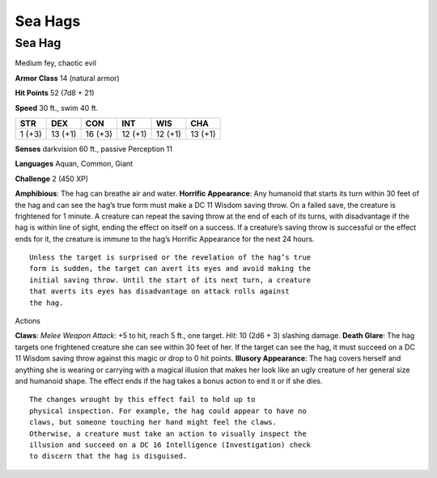 Sea Hags  
-------------------------------------------------------------


Sea Hag
^^^^^^^

Medium fey, chaotic evil

**Armor Class** 14 (natural armor)

**Hit Points** 52 (7d8 + 21)

**Speed** 30 ft., swim 40 ft.

+----------+-----------+-----------+-----------+-----------+-----------+
| STR      | DEX       | CON       | INT       | WIS       | CHA       |
+==========+===========+===========+===========+===========+===========+
| 1 (+3)   | 13 (+1)   | 16 (+3)   | 12 (+1)   | 12 (+1)   | 13 (+1)   |
+----------+-----------+-----------+-----------+-----------+-----------+

**Senses** darkvision 60 ft., passive Perception 11

**Languages** Aquan, Common, Giant

**Challenge** 2 (450 XP)

**Amphibious**: The hag can breathe air and water. **Horrific
Appearance**: Any humanoid that starts its turn within 30 feet of the
hag and can see the hag’s true form must make a DC 11 Wisdom saving
throw. On a failed save, the creature is frightened for 1 minute. A
creature can repeat the saving throw at the end of each of its turns,
with disadvantage if the hag is within line of sight, ending the effect
on itself on a success. If a creature’s saving throw is successful or
the effect ends for it, the creature is immune to the hag’s Horrific
Appearance for the next 24 hours.

::

    Unless the target is surprised or the revelation of the hag’s true
    form is sudden, the target can avert its eyes and avoid making the
    initial saving throw. Until the start of its next turn, a creature
    that averts its eyes has disadvantage on attack rolls against
    the hag.

Actions

**Claws**: *Melee Weapon Attack*: +5 to hit, reach 5 ft., one target.
*Hit*: 10 (2d6 + 3) slashing damage. **Death Glare**: The hag targets
one frightened creature she can see within 30 feet of her. If the target
can see the hag, it must succeed on a DC 11 Wisdom saving throw against
this magic or drop to 0 hit points. **Illusory Appearance**: The hag
covers herself and anything she is wearing or carrying with a magical
illusion that makes her look like an ugly creature of her general size
and humanoid shape. The effect ends if the hag takes a bonus action to
end it or if she dies.

::

    The changes wrought by this effect fail to hold up to
    physical inspection. For example, the hag could appear to have no
    claws, but someone touching her hand might feel the claws.
    Otherwise, a creature must take an action to visually inspect the
    illusion and succeed on a DC 16 Intelligence (Investigation) check
    to discern that the hag is disguised.
